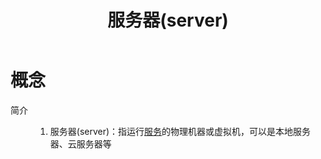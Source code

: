 :PROPERTIES:
:ID:       63b566c0-534a-4b5b-8e5d-5c871cbf3227
:END:
#+title: 服务器(server)


* 概念
- 简介 ::
  1. 服务器(server)：指运行[[id:19129d5a-9cff-47db-9ef6-59b7d2dc7b00][服务]]的物理机器或虚拟机，可以是本地服务器、云服务器等
